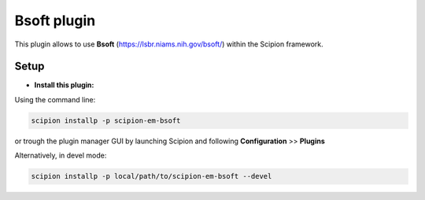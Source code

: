 ============
Bsoft plugin
============

This plugin allows to use **Bsoft** (https://lsbr.niams.nih.gov/bsoft/) within the Scipion framework.

-----
Setup
-----

- **Install this plugin:**

Using the command line:

.. code-block:: 

    scipion installp -p scipion-em-bsoft

or trough the plugin manager GUI by launching Scipion and following **Configuration** >> **Plugins**

Alternatively, in devel mode:

.. code-block::

    scipion installp -p local/path/to/scipion-em-bsoft --devel

.. image:: http://arquimedes.cnb.csic.es:9980/badges/bsoft_devel.svg
